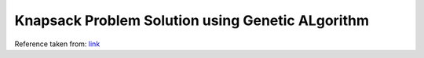=================================================
Knapsack Problem Solution using Genetic ALgorithm
=================================================

Reference taken from: `link`_

.. _link: https://arpitbhayani.me/blogs/genetic-knapsack
